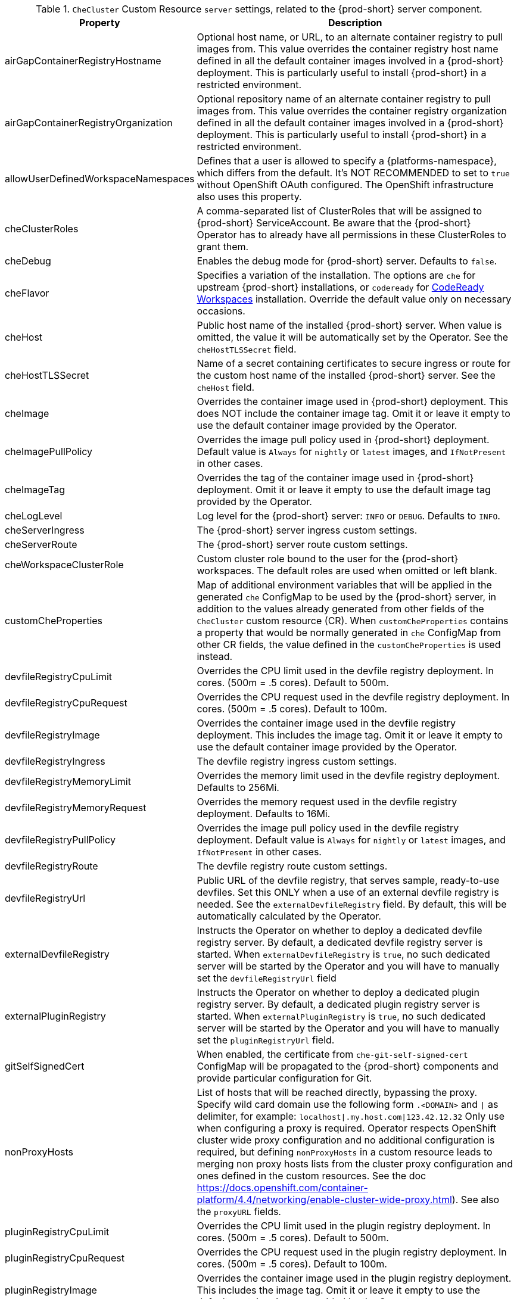 [id="checluster-custom-resource-server-settings_{context}"]
.`CheCluster` Custom Resource `server` settings, related to the {prod-short} server component.

[cols="2,5", options="header"]
:===
 Property: Description
airGapContainerRegistryHostname: Optional host name, or URL, to an alternate container registry to pull images from. This value overrides the container registry host name defined in all the default container images involved in a {prod-short} deployment. This is particularly useful to install {prod-short} in a restricted environment.
airGapContainerRegistryOrganization: Optional repository name of an alternate container registry to pull images from. This value overrides the container registry organization defined in all the default container images involved in a {prod-short} deployment. This is particularly useful to install {prod-short} in a restricted environment.
allowUserDefinedWorkspaceNamespaces: Defines that a user is allowed to specify a {platforms-namespace}, which differs from the default. It's NOT RECOMMENDED to set to `true` without OpenShift OAuth configured. The OpenShift infrastructure also uses this property.
cheClusterRoles: A comma-separated list of ClusterRoles that will be assigned to {prod-short} ServiceAccount. Be aware that the {prod-short} Operator has to already have all permissions in these ClusterRoles to grant them.
cheDebug: Enables the debug mode for {prod-short} server. Defaults to `false`.
cheFlavor: Specifies a variation of the installation. The options are `che` for upstream {prod-short} installations, or `codeready` for link\:https\://developers.redhat.com/products/codeready-workspaces/overview[CodeReady Workspaces] installation. Override the default value only on necessary occasions.
cheHost: Public host name of the installed {prod-short} server. When value is omitted, the value it will be automatically set by the Operator. See the `cheHostTLSSecret` field.
cheHostTLSSecret: Name of a secret containing certificates to secure ingress or route for the custom host name of the installed {prod-short} server. See the `cheHost` field.
cheImage: Overrides the container image used in {prod-short} deployment. This does NOT include the container image tag. Omit it or leave it empty to use the default container image provided by the Operator.
cheImagePullPolicy: Overrides the image pull policy used in {prod-short} deployment. Default value is `Always` for `nightly` or `latest` images, and `IfNotPresent` in other cases.
cheImageTag: Overrides the tag of the container image used in {prod-short} deployment. Omit it or leave it empty to use the default image tag provided by the Operator.
cheLogLevel: Log level for the {prod-short} server\: `INFO` or `DEBUG`. Defaults to `INFO`.
cheServerIngress: The {prod-short} server ingress custom settings.
cheServerRoute: The {prod-short} server route custom settings.
cheWorkspaceClusterRole: Custom cluster role bound to the user for the {prod-short} workspaces. The default roles are used when omitted or left blank.
customCheProperties: Map of additional environment variables that will be applied in the generated `che` ConfigMap to be used by the {prod-short} server, in addition to the values already generated from other fields of the `CheCluster` custom resource (CR). When `customCheProperties` contains a property that would be normally generated in `che` ConfigMap from other CR fields, the value defined in the `customCheProperties` is used instead.
devfileRegistryCpuLimit: Overrides the CPU limit used in the devfile registry deployment. In cores. (500m = .5 cores). Default to 500m.
devfileRegistryCpuRequest: Overrides the CPU request used in the devfile registry deployment. In cores. (500m = .5 cores). Default to 100m.
devfileRegistryImage: Overrides the container image used in the devfile registry deployment. This includes the image tag. Omit it or leave it empty to use the default container image provided by the Operator.
devfileRegistryIngress: The devfile registry ingress custom settings.
devfileRegistryMemoryLimit: Overrides the memory limit used in the devfile registry deployment. Defaults to 256Mi.
devfileRegistryMemoryRequest: Overrides the memory request used in the devfile registry deployment. Defaults to 16Mi.
devfileRegistryPullPolicy: Overrides the image pull policy used in the devfile registry deployment. Default value is `Always` for `nightly` or `latest` images, and `IfNotPresent` in other cases.
devfileRegistryRoute: The devfile registry route custom settings.
devfileRegistryUrl: Public URL of the devfile registry, that serves sample, ready-to-use devfiles. Set this ONLY when a use of an external devfile registry is needed. See the `externalDevfileRegistry` field. By default, this will be automatically calculated by the Operator.
externalDevfileRegistry: Instructs the Operator on whether to deploy a dedicated devfile registry server. By default, a dedicated devfile registry server is started. When `externalDevfileRegistry` is `true`, no such dedicated server will be started by the Operator and you will have to manually set the `devfileRegistryUrl` field
externalPluginRegistry: Instructs the Operator on whether to deploy a dedicated plugin registry server. By default, a dedicated plugin registry server is started. When `externalPluginRegistry` is `true`, no such dedicated server will be started by the Operator and you will have to manually set the `pluginRegistryUrl` field.
gitSelfSignedCert: When enabled, the certificate from `che-git-self-signed-cert` ConfigMap will be propagated to the {prod-short} components and provide particular configuration for Git.
nonProxyHosts: List of hosts that will be reached directly, bypassing the proxy. Specify wild card domain use the following form `.<DOMAIN>` and `|` as delimiter, for example\: `localhost|.my.host.com|123.42.12.32` Only use when configuring a proxy is required. Operator respects OpenShift cluster wide proxy configuration and no additional configuration is required, but defining `nonProxyHosts` in a custom resource leads to merging non proxy hosts lists from the cluster proxy configuration and ones defined in the custom resources. See the doc https\://docs.openshift.com/container-platform/4.4/networking/enable-cluster-wide-proxy.html). See also the `proxyURL` fields.
pluginRegistryCpuLimit: Overrides the CPU limit used in the plugin registry deployment. In cores. (500m = .5 cores). Default to 500m.
pluginRegistryCpuRequest: Overrides the CPU request used in the plugin registry deployment. In cores. (500m = .5 cores). Default to 100m.
pluginRegistryImage: Overrides the container image used in the plugin registry deployment. This includes the image tag. Omit it or leave it empty to use the default container image provided by the Operator.
pluginRegistryIngress: Plugin registry ingress custom settings.
pluginRegistryMemoryLimit: Overrides the memory limit used in the plugin registry deployment. Defaults to 256Mi.
pluginRegistryMemoryRequest: Overrides the memory request used in the plugin registry deployment. Defaults to 16Mi.
pluginRegistryPullPolicy: Overrides the image pull policy used in the plugin registry deployment. Default value is `Always` for `nightly` or `latest` images, and `IfNotPresent` in other cases.
pluginRegistryRoute: Plugin registry route custom settings.
pluginRegistryUrl: Public URL of the plugin registry that serves sample ready-to-use devfiles. Set this ONLY when a use of an external devfile registry is needed. See the `externalPluginRegistry` field. By default, this will be automatically calculated by the Operator.
proxyPassword: Password of the proxy server. Only use when proxy configuration is required. See the `proxyURL`, `proxyUser` and `proxySecret` fields.
proxyPort: Port of the proxy server. Only use when configuring a proxy is required. See also the `proxyURL` and `nonProxyHosts` fields.
proxySecret: The secret that contains `user` and `password` for a proxy server. When the secret is defined, the `proxyUser` and `proxyPassword` are ignored.
proxyURL: URL (protocol+host name) of the proxy server. This drives the appropriate changes in the `JAVA_OPTS` and `https(s)_proxy` variables in the {prod-short} server and workspaces containers. Only use when configuring a proxy is required. Operator respects OpenShift cluster wide proxy configuration and no additional configuration is required, but defining `proxyUrl` in a custom resource leads to overrides the cluster proxy configuration with fields `proxyUrl`, `proxyPort`, `proxyUser` and `proxyPassword` from the custom resource. See the doc https\://docs.openshift.com/container-platform/4.4/networking/enable-cluster-wide-proxy.html). See also the `proxyPort` and `nonProxyHosts` fields.
proxyUser: User name of the proxy server. Only use when configuring a proxy is required. See also the `proxyURL`, `proxyPassword` and `proxySecret` fields.
selfSignedCert: Deprecated. The value of this flag is ignored. The {prod-short} Operator will automatically detect whether the router certificate is self-signed and propagate it to other components, such as the {prod-short} server.
serverCpuLimit: Overrides the CPU limit used in the {prod-short} server deployment In cores. (500m = .5 cores). Default to 1.
serverCpuRequest: Overrides the CPU request used in the {prod-short} server deployment In cores. (500m = .5 cores). Default to 100m.
serverExposureStrategy: Sets the server and workspaces exposure type. Possible values are `multi-host`, `single-host`, `default-host`. Defaults to `multi-host`, which creates a separate ingress, or OpenShift routes, for every required endpoint. `single-host` makes {prod-short} exposed on a single host name with workspaces exposed on subpaths. Read the docs to learn about the limitations of this approach. Also consult the `singleHostExposureType` property to further configure how the Operator and the {prod-short} server make that happen on Kubernetes. `default-host` exposes the {prod-short} server on the host of the cluster. Read the docs to learn about the limitations of this approach.
serverMemoryLimit: Overrides the memory limit used in the {prod-short} server deployment. Defaults to 1Gi.
serverMemoryRequest: Overrides the memory request used in the {prod-short} server deployment. Defaults to 512Mi.
serverTrustStoreConfigMapName: Name of the ConfigMap with public certificates to add to Java trust store of the {prod-short} server. This is often required when adding the OpenShift OAuth provider, which has HTTPS endpoint signed with self-signed cert. The {prod-short} server must be aware of its CA cert to be able to request it. This is disabled by default.
singleHostGatewayConfigMapLabels: The labels that need to be present in the ConfigMaps representing the gateway configuration.
singleHostGatewayConfigSidecarImage: The image used for the gateway sidecar that provides configuration to the gateway. Omit it or leave it empty to use the default container image provided by the Operator.
singleHostGatewayImage: The image used for the gateway in the single host mode. Omit it or leave it empty to use the default container image provided by the Operator.
tlsSupport: Deprecated. Instructs the Operator to deploy {prod-short} in TLS mode. This is enabled by default. Disabling TLS sometimes cause malfunction of some {prod-short} components.
useInternalClusterSVCNames: Use internal cluster SVC names to communicate between components to speed up the traffic and avoid proxy issues. The default value is `true`.
workspaceNamespaceDefault: Defines default {platforms-namespace} in which user's workspaces are created for a case when a user does not override it. It's possible to use `<username>`, `<userid>` and `<workspaceid>` placeholders, such as `che-workspace-<username>`. In that case, a new {platforms-namespace} will be created for each user or workspace.
:===

[id="checluster-custom-resource-database-settings_{context}"]
.`CheCluster` Custom Resource `database` configuration settings related to the database used by {prod-short}.

[cols="2,5", options="header"]
:===
 Property: Description
chePostgresContainerResources: PostgreSQL container custom settings
chePostgresDb: PostgreSQL database name that the {prod-short} server uses to connect to the DB. Defaults to `dbche`.
chePostgresHostName: PostgreSQL Database host name that the {prod-short} server uses to connect to. Defaults is `postgres`. Override this value ONLY when using an external database. See field `externalDb`. In the default case it will be automatically set by the Operator.
chePostgresPassword: PostgreSQL password that the {prod-short} server uses to connect to the DB. When omitted or left blank, it will be set to an automatically generated value.
chePostgresPort: PostgreSQL Database port that the {prod-short} server uses to connect to. Defaults to 5432. Override this value ONLY when using an external database. See field `externalDb`. In the default case it will be automatically set by the Operator.
chePostgresSecret: The secret that contains PosgreSQL `user` and `password` that the {prod-short} server uses to connect to the DB. When the secret is defined, the `chePostgresUser` and `chePostgresPassword` are ignored. When the value is omitted or left blank, the one of following scenarios applies\: 1. `chePostgresUser` and `chePostgresPassword` are defined, then they will be used to connect to the DB. 2. `chePostgresUser` or `chePostgresPassword` are not defined, then a new secret with the name `che-postgres-secret` will be created with default value of `pgche` for `user` and with an auto-generated value for `password`.
chePostgresUser: PostgreSQL user that the {prod-short} server uses to connect to the DB. Defaults to `pgche`.
externalDb: Instructs the Operator on whether to deploy a dedicated database. By default, a dedicated PostgreSQL database is deployed as part of the {prod-short} installation. When `externalDb` is `true`, no dedicated database will be deployed by the Operator and you will need to provide connection details to the external DB you are about to use. See also all the fields starting with\: `chePostgres`.
postgresImage: Overrides the container image used in the PosgreSQL database deployment. This includes the image tag. Omit it or leave it empty to use the default container image provided by the Operator.
postgresImagePullPolicy: Overrides the image pull policy used in the PosgreSQL database deployment. Default value is `Always` for `nightly` or `latest` images, and `IfNotPresent` in other cases.
:===

[id="checluster-custom-resource-auth-settings_{context}"]
.Custom Resource `auth` configuration settings related to authentication used by {prod-short}.

[cols="2,5", options="header"]
:===
 Property: Description
externalIdentityProvider: Instructs the Operator on whether to deploy a dedicated {platforms-identity-provider} instance. By default, a dedicated {platforms-identity-provider} server is deployed as part of the {prod-short} installation. When `externalIdentityProvider` is `true`, no dedicated {platforms-identity-provider} will be deployed by the Operator and you will need to provide details about the external {platforms-identity-provider} you are about to use. See also all the other fields starting with\: `identityProvider`.
identityProviderAdminUserName: Overrides the name of the {platforms-identity-provider} administrator user. Defaults to `admin`.
identityProviderClientId: Name of a {platforms-identity-provider}, `client-id` that is used for {prod-short}. Override this when an external {platforms-identity-provider} is in use. See the `externalIdentityProvider` field. When omitted or left blank, it is set to the value of the `flavour` field suffixed with `-public`.
identityProviderContainerResources: {platforms-identity-provider} container custom settings.
identityProviderImage: Overrides the container image used in the {platforms-identity-provider} deployment. This includes the image tag. Omit it or leave it empty to use the default container image provided by the Operator.
identityProviderImagePullPolicy: Overrides the image pull policy used in the {platforms-identity-provider}, deployment. Default value is `Always` for `nightly` or `latest` images, and `IfNotPresent` in other cases.
identityProviderIngress: Ingress custom settings.
identityProviderPassword: Overrides the password of {platforms-identity-provider} administrator user. Override this when an external {platforms-identity-provider} is in use. See the `externalIdentityProvider` field. When omitted or left blank, it is set to an auto-generated password.
identityProviderPostgresPassword: Password for a {platforms-identity-provider}, to connect to the database. Override this when an external {platforms-identity-provider} is in use. See the `externalIdentityProvider` field. When omitted or left blank, it is set to an auto-generated password.
identityProviderPostgresSecret: The secret that contains `password` for the {platforms-identity-provider}, to connect to the database. When the secret is defined, the `identityProviderPostgresPassword` is ignored. When the value is omitted or left blank, the one of following scenarios applies\: 1. `identityProviderPostgresPassword` is defined, then it will be used to connect to the database. 2. `identityProviderPostgresPassword` is not defined, then a new secret with the name `che-identity-postgres-secret` will be created with an auto-generated value for `password`.
identityProviderRealm: Name of a {platforms-identity-provider} realm that is used for Che. Override this when an external {platforms-identity-provider} is in use. See the `externalIdentityProvider` field. When omitted or left blank, it is set to the value of the `flavour` field.
identityProviderRoute: Route custom settings.
identityProviderSecret: The secret that contains `user` and `password` for {platforms-identity-provider}. When the secret is defined, the `identityProviderAdminUserName` and `identityProviderPassword` are ignored. When the value is omitted or left blank, the one of following scenarios applies\: 1. `identityProviderAdminUserName` and `identityProviderPassword` are defined, then they will be used. 2. `identityProviderAdminUserName` or `identityProviderPassword` are not defined, then a new secret with the name `che-identity-secret` will be created with default value `admin` for `user` and with an auto-generated value for `password`.
identityProviderURL: Public URL of the {platforms-identity-provider}. Set this ONLY when a use of an external {platforms-identity-provider} is needed. See the `externalIdentityProvider` field. By default, this will be automatically calculated and set by the Operator.
oAuthClientName: Name of the OpenShift `OAuthClient` resource used to setup identity federation on the OpenShift side. Auto-generated when left blank. See also the `OpenShiftoAuth` field.
oAuthSecret: Name of the secret set in the OpenShift `OAuthClient` resource used to setup identity federation on the OpenShift side. Auto-generated when left blank. See also the `OAuthClientName` field.
openShiftoAuth: Enables the integration of the {platforms-identity-provider} with OpenShift OAuth. Empty value on OpenShift by default. This will allow users to directly login with their OpenShift user through the OpenShift login, and have their workspaces created under personal OpenShift namespaces. WARNING\: the `kubeadmin` user is NOT supported, and logging through it will NOT allow accessing the {prod-short} Dashboard.
updateAdminPassword: Forces the default `admin` {prod-short} user to update password on first login. Defaults to `false`.
:===

[id="checluster-custom-resource-storage-settings_{context}"]
.`CheCluster` Custom Resource `storage` configuration settings related to persistent storage used by {prod-short}.

[cols="2,5", options="header"]
:===
 Property: Description
postgresPVCStorageClassName: Storage class for the Persistent Volume Claim dedicated to the PosgreSQL database. When omitted or left blank, a default storage class is used.
preCreateSubPaths: Instructs the {prod-short} server to start a special Pod to pre-create a sub-path in the Persistent Volumes. Defaults to `false`, however it will need to enable it according to the configuration of your Kubernetes cluster.
pvcClaimSize: Size of the persistent volume claim for workspaces. Defaults to `1Gi`.
pvcJobsImage: Overrides the container image used to create sub-paths in the Persistent Volumes. This includes the image tag. Omit it or leave it empty to use the default container image provided by the Operator. See also the `preCreateSubPaths` field.
pvcStrategy: Persistent volume claim strategy for the {prod-short} server. This Can be\:`common` (all workspaces PVCs in one volume), `per-workspace` (one PVC per workspace for all declared volumes) and `unique` (one PVC per declared volume). Defaults to `common`.
workspacePVCStorageClassName: Storage class for the Persistent Volume Claims dedicated to the {prod-short} workspaces. When omitted or left blank, a default storage class is used.
:===

[id="checluster-custom-resource-k8s-settings_{context}"]
.`CheCluster` Custom Resource `k8s` configuration settings specific to {prod-short} installations on {platforms-name}.

[cols="2,5", options="header"]
:===
 Property: Description
ingressClass: Ingress class that will define the which controller will manage ingresses. Defaults to `nginx`. NB\: This drives the `kubernetes.io/ingress.class` annotation on Che-related ingresses.
ingressDomain: Global ingress domain for a Kubernetes cluster. This MUST be explicitly specified\: there are no defaults.
ingressStrategy: Strategy for ingress creation. Options are\: `multi-host` (host is explicitly provided in ingress), `single-host` (host is provided, path-based rules) and `default-host` (no host is provided, path-based rules). Defaults to `multi-host` Deprecated in favor of `serverExposureStrategy` in the `server` section, which defines this regardless of the cluster type. When both are defined, the `serverExposureStrategy` option takes precedence.
securityContextFsGroup: The FSGroup in which the {prod-short} Pod and workspace Pods containers runs in. Default value is `1724`.
securityContextRunAsUser: ID of the user the {prod-short} Pod and workspace Pods containers run as. Default value is `1724`.
singleHostExposureType: When the serverExposureStrategy is set to `single-host`, the way the server, registries and workspaces are exposed is further configured by this property. The possible values are `native`, which means that the server and workspaces are exposed using ingresses on {kubernetes} or `gateway` where the server and workspaces are exposed using a custom gateway based on link\:https\://doc.traefik.io/traefik/[Traefik]. All the endpoints whether backed by the ingress or gateway `route` always point to the subpaths on the same domain. Defaults to `native`.
tlsSecretName: Name of a secret that will be used to setup ingress TLS termination when TLS is enabled. When the field is empty string, the default cluster certificate will be used. See also the `tlsSupport` field.
:===

[id="checluster-custom-resource-metrics-settings_{context}"]
.`CheCluster` Custom Resource `metrics` settings, related to the {prod-short} metrics collection used by {prod-short}.

[cols="2,5", options="header"]
:===
 Property: Description
enable: Enables `metrics` the {prod-short} server endpoint. Default to `true`.
:===

[id="checluster-custom-resource-status-settings_{context}"]
.`CheCluster` Custom Resource `status` defines the observed state of {prod-short} installation

[cols="2,5", options="header"]
:===
 Property: Description
cheClusterRunning: Status of a {prod-short} installation. Can be `Available`, `Unavailable`, or `Available, Rolling Update in Progress`.
cheURL: Public URL to the {prod-short} server.
cheVersion: Current installed {prod-short} version.
dbProvisioned: Indicates that a PosgreSQL instance has been correctly provisioned or not.
devfileRegistryURL: Public URL to the devfile registry.
gitHubOAuthProvisioned: Indicates whether an {platforms-identity-provider} has been configured to integrate with the GitHub OAuth.
helpLink: A URL that points to some URL where to find help related to the current Operator status.
keycloakProvisioned: Indicates whether an {platforms-identity-provider} has been provisioned with realm, client and user.
keycloakURL: Public URL to the {platforms-identity-provider}.
message: A human readable message indicating details about why the Pod is in this condition.
openShiftoAuthProvisioned: Indicates whether an {platforms-identity-provider} instance has been configured to integrate with the OpenShift OAuth.
pluginRegistryURL: Public URL to the plugin registry.
reason: A brief CamelCase message indicating details about why the Pod is in this state.
:===


